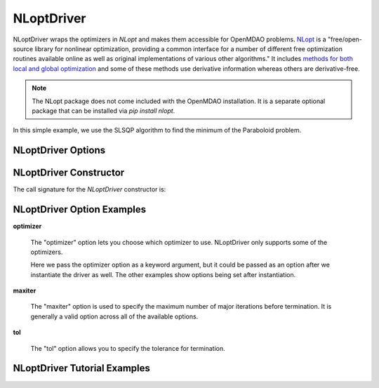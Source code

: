 .. _nlopt_driver:

***********
NLoptDriver
***********

NLoptDriver wraps the optimizers in `NLopt` and makes them accessible for OpenMDAO problems.
NLopt_ is a "free/open-source library for nonlinear optimization, providing a common interface for a number of different free optimization routines available online as well as original implementations of various other algorithms."
It includes `methods for both local and global optimization <https://nlopt.readthedocs.io/en/latest/NLopt_Algorithms/>`_ and some of these methods use derivative information whereas others are derivative-free.

.. note::
    The NLopt package does not come included with the OpenMDAO installation. It is a separate optional package that can be installed via `pip install nlopt`.


In this simple example, we use the SLSQP algorithm to find the minimum of the Paraboloid problem.

  .. embed-code::
      openmdao.drivers.tests.test_nlopt_driver.TestNLoptDriverFeatures.test_feature_basic
      :layout: interleave


NLoptDriver Options
---------------------------

.. embed-options::
    openmdao.drivers.nlopt_driver
    NLoptDriver
    options

NLoptDriver Constructor
-------------------------------

The call signature for the `NLoptDriver` constructor is:

.. automethod:: openmdao.drivers.nlopt_driver.__init__
    :noindex:


NLoptDriver Option Examples
-----------------------------------

**optimizer**

  The "optimizer" option lets you choose which optimizer to use.
  NLoptDriver only supports some of the optimizers.

  Here we pass the optimizer option as a keyword argument, but it could be passed as an option after we instantiate the driver as well.
  The other examples show options being set after instantiation.

  .. embed-code::
      openmdao.drivers.tests.test_nlopt_driver.TestNLoptDriverFeatures.test_feature_optimizer
      :layout: interleave

**maxiter**

  The "maxiter" option is used to specify the maximum number of major iterations before termination. It
  is generally a valid option across all of the available options.

  .. embed-code::
      openmdao.drivers.tests.test_nlopt_driver.TestNLoptDriverFeatures.test_feature_maxiter
      :layout: interleave

**tol**

  The "tol" option allows you to specify the tolerance for termination.

  .. embed-code::
      openmdao.drivers.tests.test_nlopt_driver.TestNLoptDriverFeatures.test_feature_tol
      :layout: interleave
      
      
      
      
      
      
NLoptDriver Tutorial Examples
-----------------------------------      
      
      
      
      
      


.. tags:: Driver, Optimizer, Optimization




.. _mdolab: https://github.com/mdolab/pyoptsparse

.. _NLopt: https://nlopt.readthedocs.io/en/latest/